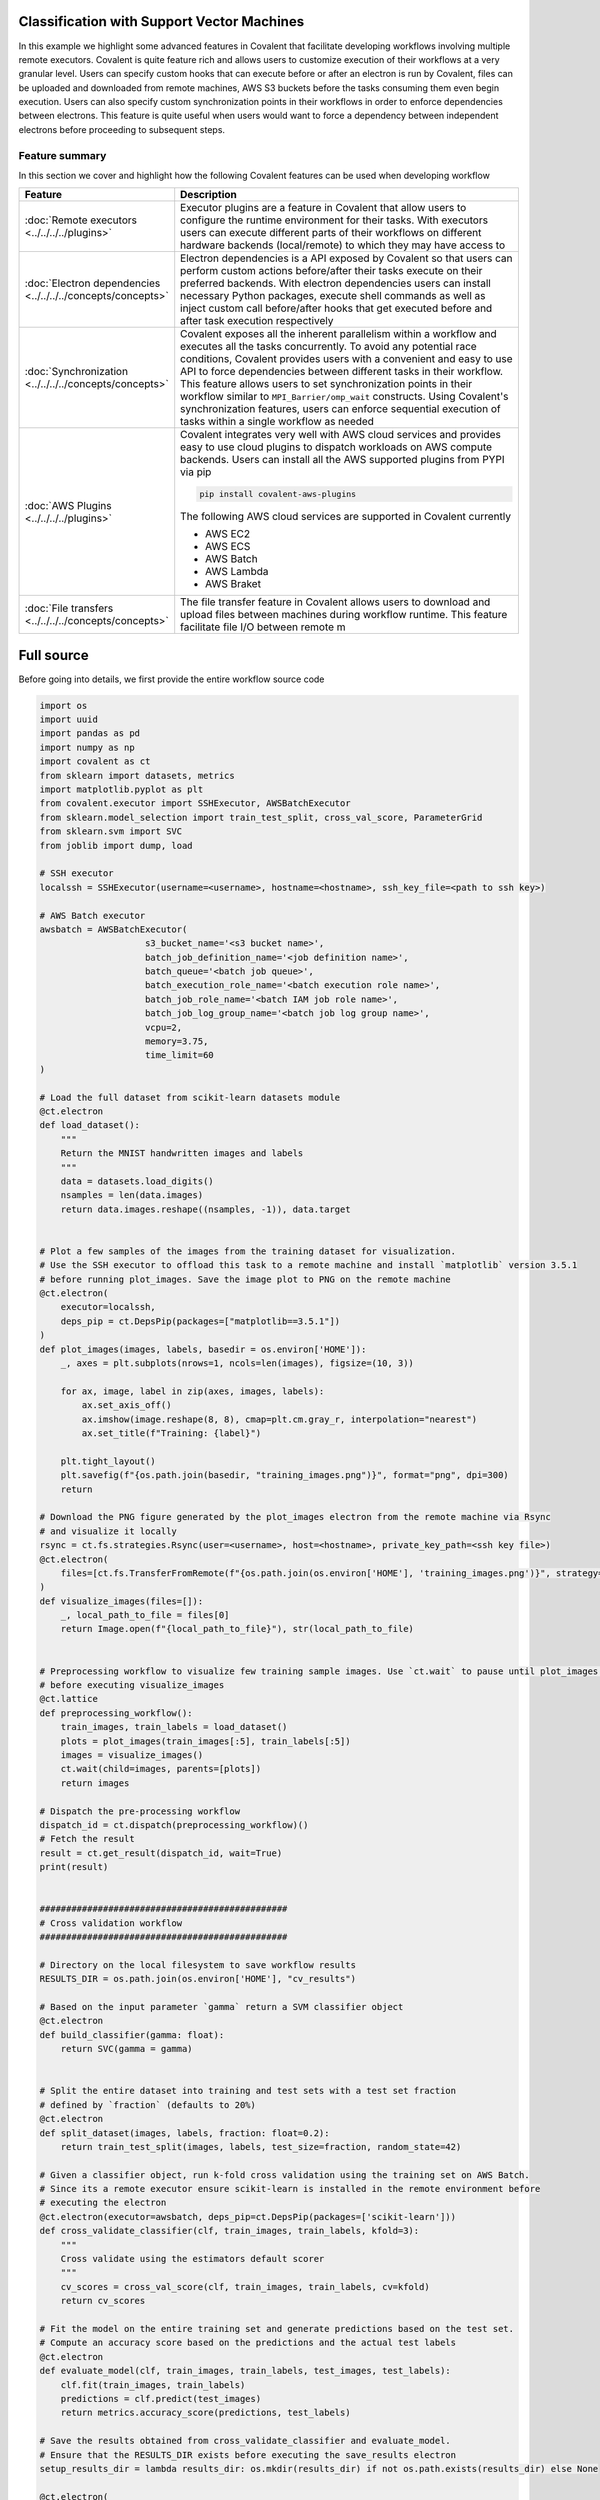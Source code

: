 Classification with Support Vector Machines
=============================================

In this example we highlight some advanced features in Covalent that facilitate developing workflows involving multiple remote executors. Covalent is quite
feature rich and allows users to customize execution of their workflows at a very granular level. Users can specify custom hooks that can execute before or after an electron is run by Covalent,
files can be uploaded and downloaded from remote machines, AWS S3 buckets before the tasks consuming them even begin execution. Users can also specify custom synchronization points in their workflows in order
to enforce dependencies between electrons. This feature is quite useful when users would want to force a dependency between independent electrons before proceeding to subsequent steps.


Feature summary
~~~~~~~~~~~~~~~~

In this section we cover and highlight how the following Covalent features can be used when developing workflow

.. list-table::
    :widths: 20 80
    :header-rows: 1
    :align: left

    * - Feature
      - Description

    * - :doc:`Remote executors <../../../../plugins>`
      - Executor plugins are a feature in Covalent that allow users to configure the runtime environment for their tasks. With executors users can execute different parts of their
        workflows on different hardware backends (local/remote) to which they may have access to

    * - :doc:`Electron dependencies <../../../../concepts/concepts>`
      - Electron dependencies is a API exposed by Covalent so that users can perform custom actions before/after their tasks execute on their preferred backends. With electron dependencies
        users can install necessary Python packages, execute shell commands as well as inject custom call before/after hooks that get executed before and after task execution respectively

    * - :doc:`Synchronization <../../../../concepts/concepts>`
      - Covalent exposes all the inherent parallelism within a workflow and executes all the tasks concurrently. To avoid any potential race conditions, Covalent provides users with a convenient
        and easy to use API to force dependencies between different tasks in their workflow. This feature allows users to set synchronization points in their workflow similar to ``MPI_Barrier/omp_wait`` constructs.
        Using Covalent's synchronization features, users can enforce sequential execution of tasks within a single workflow as needed

    * - :doc:`AWS Plugins <../../../../plugins>`
      - Covalent integrates very well with AWS cloud services and provides easy to use cloud plugins to dispatch workloads on AWS compute backends. Users can install all the AWS supported plugins from PYPI via pip

        .. code:: bash

            pip install covalent-aws-plugins

        The following AWS cloud services are supported in Covalent currently

        * AWS EC2
        * AWS ECS
        * AWS Batch
        * AWS Lambda
        * AWS Braket

    * - :doc:`File transfers <../../../../concepts/concepts>`
      - The file transfer feature in Covalent allows users to download and upload files between machines during workflow runtime. This feature facilitate file I/O between remote m


Full source
==============

Before going into details, we first provide the entire workflow source code

.. code:: python

    import os
    import uuid
    import pandas as pd
    import numpy as np
    import covalent as ct
    from sklearn import datasets, metrics
    import matplotlib.pyplot as plt
    from covalent.executor import SSHExecutor, AWSBatchExecutor
    from sklearn.model_selection import train_test_split, cross_val_score, ParameterGrid
    from sklearn.svm import SVC
    from joblib import dump, load

    # SSH executor
    localssh = SSHExecutor(username=<username>, hostname=<hostname>, ssh_key_file=<path to ssh key>)

    # AWS Batch executor
    awsbatch = AWSBatchExecutor(
                        s3_bucket_name='<s3 bucket name>',
                        batch_job_definition_name='<job definition name>',
                        batch_queue='<batch job queue>',
                        batch_execution_role_name='<batch execution role name>',
                        batch_job_role_name='<batch IAM job role name>',
                        batch_job_log_group_name='<batch job log group name>',
                        vcpu=2,
                        memory=3.75,
                        time_limit=60
    )

    # Load the full dataset from scikit-learn datasets module
    @ct.electron
    def load_dataset():
        """
        Return the MNIST handwritten images and labels
        """
        data = datasets.load_digits()
        nsamples = len(data.images)
        return data.images.reshape((nsamples, -1)), data.target


    # Plot a few samples of the images from the training dataset for visualization.
    # Use the SSH executor to offload this task to a remote machine and install `matplotlib` version 3.5.1
    # before running plot_images. Save the image plot to PNG on the remote machine
    @ct.electron(
        executor=localssh,
        deps_pip = ct.DepsPip(packages=["matplotlib==3.5.1"])
    )
    def plot_images(images, labels, basedir = os.environ['HOME']):
        _, axes = plt.subplots(nrows=1, ncols=len(images), figsize=(10, 3))

        for ax, image, label in zip(axes, images, labels):
            ax.set_axis_off()
            ax.imshow(image.reshape(8, 8), cmap=plt.cm.gray_r, interpolation="nearest")
            ax.set_title(f"Training: {label}")

        plt.tight_layout()
        plt.savefig(f"{os.path.join(basedir, "training_images.png")}", format="png", dpi=300)
        return

    # Download the PNG figure generated by the plot_images electron from the remote machine via Rsync
    # and visualize it locally
    rsync = ct.fs.strategies.Rsync(user=<username>, host=<hostname>, private_key_path=<ssh key file>)
    @ct.electron(
        files=[ct.fs.TransferFromRemote(f"{os.path.join(os.environ['HOME'], 'training_images.png')}", strategy=rsync)]
    )
    def visualize_images(files=[]):
        _, local_path_to_file = files[0]
        return Image.open(f"{local_path_to_file}"), str(local_path_to_file)


    # Preprocessing workflow to visualize few training sample images. Use `ct.wait` to pause until plot_images is finished executing
    # before executing visualize_images
    @ct.lattice
    def preprocessing_workflow():
        train_images, train_labels = load_dataset()
        plots = plot_images(train_images[:5], train_labels[:5])
        images = visualize_images()
        ct.wait(child=images, parents=[plots])
        return images

    # Dispatch the pre-processing workflow
    dispatch_id = ct.dispatch(preprocessing_workflow)()
    # Fetch the result
    result = ct.get_result(dispatch_id, wait=True)
    print(result)


    ###############################################
    # Cross validation workflow
    ###############################################

    # Directory on the local filesystem to save workflow results
    RESULTS_DIR = os.path.join(os.environ['HOME'], "cv_results")

    # Based on the input parameter `gamma` return a SVM classifier object
    @ct.electron
    def build_classifier(gamma: float):
        return SVC(gamma = gamma)


    # Split the entire dataset into training and test sets with a test set fraction
    # defined by `fraction` (defaults to 20%)
    @ct.electron
    def split_dataset(images, labels, fraction: float=0.2):
        return train_test_split(images, labels, test_size=fraction, random_state=42)

    # Given a classifier object, run k-fold cross validation using the training set on AWS Batch.
    # Since its a remote executor ensure scikit-learn is installed in the remote environment before
    # executing the electron
    @ct.electron(executor=awsbatch, deps_pip=ct.DepsPip(packages=['scikit-learn']))
    def cross_validate_classifier(clf, train_images, train_labels, kfold=3):
        """
        Cross validate using the estimators default scorer
        """
        cv_scores = cross_val_score(clf, train_images, train_labels, cv=kfold)
        return cv_scores

    # Fit the model on the entire training set and generate predictions based on the test set.
    # Compute an accuracy score based on the predictions and the actual test labels
    @ct.electron
    def evaluate_model(clf, train_images, train_labels, test_images, test_labels):
        clf.fit(train_images, train_labels)
        predictions = clf.predict(test_images)
        return metrics.accuracy_score(predictions, test_labels)

    # Save the results obtained from cross_validate_classifier and evaluate_model.
    # Ensure that the RESULTS_DIR exists before executing the save_results electron
    setup_results_dir = lambda results_dir: os.mkdir(results_dir) if not os.path.exists(results_dir) else None

    @ct.electron(
        call_before=[ct.DepsCall(setup_results_dir, args=[RESULTS_DIR])]
    )
    def save_results(results_dir, classifier, cv_scores, accuracy_score):
       # Generate a random name for the object and results
        random_name = uuid.uuid4()
        dump({"clf": classifier, "cv_score": np.mean(cv_scores), "accuracy": acc_score}, os.path.join(results_dir, f"{random_name}_results.pkl"))
        return

    # Cross validation workflow
    @ct.lattice
    def cross_validation_workflow(results_dir, param_grid, split_fraction: float = 0.2):
        images, labels = load_images()
        train_images, test_images, train_labels, test_labels = split_dataset(images, labels, fraction=split_fraction)

        for param in list(param_grid):
            svm_classifier = build_classifier(**param)
            cv_scores = cross_validate_classifier(svm_classifier, train_images, train_labels, kfold=3)
            acc_score = evaluate_model(svm_classifier, train_images, train_labels, test_images, test_labels)
            ct.wait(child=acc_score, parents=[svm_classifier, cv_scores])
            save_results(results_dir, svm_classifier, cv_scores, acc_score)
        return

    # Dispatch CV workflow
    parameters = list(ParameterGrid({'gamma': np.linspace(0.01, 0.1, 5)}))

    dispatch_id = ct.dispatch(cross_validation_workflow)(RESULTS_DIR, parameters, 0.2)
    result = ct.get_result(dispatch_id, wait=True)

    #########################
    # Model selection
    #########################

    # Based on all the cross validation results, select the model that performed best on the test set
    @ct.lattice
    @ct.electron
    def find_best_model(results_dir):
        all_results = []
        for root, dirs, files in os.walk(results_dir):
            for file in files:
                if "results" in file:
                    obj = load(os.path.join(root, file))
                    all_results.append(obj)

        # Convert to dataframe
        df = pd.DataFrame(all_results)
        return dict(df.iloc[df['accuracy'].idxmax()])

    # Dispatch model selection workflow
    dispatch_id = ct.dispatch(find_best_model)(RESULTS_DIR)
    result = ct.get_result(dispatch_id, wait=True)


SVM Classification
==================

In this example, we use the classic MNIST dataset and build a SVM (Support Vector Machine) classifier using ``scikit-learn`` tools. We will decompose the entire machine learning pipeline
into several stages and use Covalent to execute the corresponding workflows.

Generally speaking, ML workflows can be largely decomposed into the 3 stages

1) Data pre-processing
2) Model training/Cross Validation
3) Inference

All of these stages are unique on their own and depending on the problem at hand each one of them can be quite computationally expensive. Training very large ML models require vast amounts of data all of which needs pre-processing.

With Covalent, we can tackle each of these stages as separate workflows and dispatch computationally intensive parts of each to remote backends using suitable executors.

Data pre-processing
~~~~~~~~~~~~~~~~~~~~~

In the first stage, we load the MNIST hand written dataset from ``scikit-learn`` itself and arrange it in a shape suitable for training. To gain visual insight into the dataset, we add a step
in our workflow to plot a few training samples from the dataset and display the images. Seemingly these steps are quite simple but can be computationally intensive under certain circumstances.
Imagine the use case where the dataset to be plotted is really large and needs a machine with ample amount hardware resources to render the figures. This could very well be a node in a workflow,
that can be offloaded to a remote machine for execution through Covalent.

We break our pre-processing workflow into 3 distinct steps

1) Load the raw images from ``scikit-learn`` datasets
2) Plot a few sample images using ``matplotlib`` and save the resulting figure as PNG using a remote executor (``SSHExecutor``)
3) Download the resulting figures to the local machine for visualization and post-processing

The first step is trivial and is expressed by the following electron. We flatten the ``8 x 8`` pixel images to a vector of length ``64``. This makes it easier when fitting the classifier to the dataset

.. code:: python

    import covalent as ct
    from sklearn import datasets

    @ct.electron
    def load_dataset():
        """
        Return the MNIST handwritten images and labels
        """
        data = datasets.load_digits()
        nsamples = len(data.images)
        return data.images.reshape((nsamples, -1)), data.target

For the second stage of the pre-processing workflow we are going to use the ``SSHExecutor`` to offload the task of generating the images to a remote virtual machine. The source code for this ``plot_images`` stage
is the following

.. code:: python

    import matplotlib.pyplot as plt
    import os
    from covalent.executor import SSHExecutor

    localssh = SSHExecutor(username=<username>, hostname=<hostname>, ssh_key_file=<path to ssh key>)

    @ct.electron(executor=localssh)
    def plot_images(images, labels, basedir = os.environ['HOME']):
        _, axes = plt.subplots(nrows=1, ncols=len(images), figsize=(10, 3))

        for ax, image, label in zip(axes, images, labels):
            ax.set_axis_off()
            ax.imshow(image.reshape(8, 8), cmap=plt.cm.gray_r, interpolation="nearest")
            ax.set_title(f"Training: {label}")

        plt.tight_layout()
        plt.savefig(f"{os.path.join(basedir, "training_images.png")}", format="png", dpi=300)
        return


We first create an instance of the ``SSHExecutor`` with the corresponding arguments and pass that as an input the the ``electron`` decorator. This signifies to covalent that
the execution of the ``plot_images`` electron needs to be on the remote machine running at ``<hostname>``. During runtime, the executor will authenticate with that remote machine
with the user supplied credentials. The inputs to this ``plot_images`` electron are the training images along with their labels to be plotted and an optional ``basedir`` argument that defaults to the HOME directory
on the remote machine. This electron does not return anything but generates a PNG figure named ``training_images.png`` saved at ``basedir``.

Electron Dependencies
=======================

Pip Dependencies
~~~~~~~~~~~~~~~~~~~~

During runtime, when Covalent will encounter this, it will pickle the ``plot_images`` function using ``cloudpickle`` and transport it to the remote machine for execution. The pickled object will be un-pickled on the remote machine
and executed due to which all the python packages being referenced in the ``electron`` need to be installed and be visible in the ``PYTHONPATH`` of the remote Python interpreter.
There are multiple ways this can be accomplished namely

1) The user curates the remote execution environment before dispatching the workflows
2) If on the cloud, the VM can be customized by creating specialized AMIs using tools such as Terraform, Packer and equivalents.
3) Use Covalent's ``electron dependencies`` features

Here we highlight an important feature in Covalent that allows users to install python packages required by an electron before execution. :doc:`Electron dependencies <../../../../concepts/concepts>` are a key feature in Covalent
that makes it really convenient for users to install the required Python packages for an electron before its execution. The platform on which the packages get installed are determined by the
executor of the electron. If the electron is configured to execute on a remote machine, the dependencies will be injected into the remote machines environment. There are several electron dependencies
supported by Covalent, in this section we will focus on the :doc:`DepsPip <../../../../concepts/concepts>` dependency.

Inspecting the ``plot_images`` electron it is apparent that ``matplotlib`` is required to be present on the remote machine for the plots to be properly generated. We can instruct Covalent to install a very specific version of ``matplotlib`` at the electron level as follows

.. code:: python

    @ct.electron(
        executor=localssh,
        deps_pip = ct.DepsPip(packages=["matplotlib==3.5.1"])
    )
    def plot_images(images, labels, basedir = os.environ['HOME']):
        _, axes = plt.subplots(nrows=1, ncols=len(images), figsize=(10, 3))

        for ax, image, label in zip(axes, images, labels):
            ax.set_axis_off()
            ax.imshow(image.reshape(8, 8), cmap=plt.cm.gray_r, interpolation="nearest")
            ax.set_title(f"Training: {label}")

        plt.tight_layout()
        plt.savefig(f"{os.path.join(basedir, "training_images.png")}", format="png", dpi=300)
        return

By simply augmenting the ``electron`` decorator with the ``deps_pip`` dependency, Covalent will now install ``matplotlib`` version ``3.5.1`` before executing the ``plot_images`` electron on the remote machine.

.. note::
    As electrons are packaged and transported as types defined within Covalent, ``covalent`` itself is a dependency that needs to be installed and made available on remote machines.
    For consistency it is recommended that the same version of covalent is used across all remote environments to avoid any version conflicts


File Transfers
~~~~~~~~~~~~~~~~

:doc:`File transfer <../../../../concepts/concepts>` is another important feature in Covalent that aims to facilitate file I/O between environments during runtime. In the context of our workflow,
we want to transfer the PNG figure generated on the remote machine via the ``plot_images`` electron onto our local machine before visualization. Covalent supports a variety of file transfer ``strategies`` to facilitate
the movement of large files between environments. In our case, we will leverage the ``Rsync`` file transfer strategy to download the PNG figures from the remote machine as part of the visualization step of the workflow. Further details about
file transfers and different strategies can be found :doc:`here <../../../../concepts/concepts>`

The source code for the visualization electron is as follows

.. code:: python

    rsync = ct.fs.strategies.Rsync(user=<username>, host=<hostname>, private_key_path=<ssh key file>)
    @ct.electron(
        files=[ct.fs.TransferFromRemote(f"{os.path.join(os.environ['HOME'], 'training_images.png')}", strategy=rsync)]
    )
    def visualize_images(files=[]):
        _, local_path_to_file = files[0]
        return Image.open(f"{local_path_to_file}"), str(local_path_to_file)

As seen from above, we create a ``rsync`` file transfer strategy object and pass it the connection credentials such as the username, remote host address and path to the private SSH key.
The electron decorator is then augmented with a list of file transfer objects (in this case ``ct.fs.TransferFromRemote``) indicating the files that need to be moved from the remote machine to
the local platform before ``visualize_images`` executes. With this simple addition, Covalent will copy the figures generated on the remote machine to the user's local environment
and make it available for further processing in the ``visualize_images`` electron.

It can be seen that there is a ``files=[]`` placeholder argument being passed into ``visualize_images``. This is a convenient handle Covalent exposes for users to easily interact
with the files being transferred in and out. It can noted that we have not specified where on the local filesystem Covalent ought to download the file. To this end, we use
the ``files`` argument in ``visualize_images`` to get the temporary path to the download file.

This is then used to open the PNG file and return it as a Python object.


Pre-processing workflow
=========================

We now stich all the above specified electrons into a workflow that can be dispatched to Covalent for execution.

.. code:: python

    import os
    import covalent as ct
    import matplotlib.pyplot as plt
    from PIL import Image
    from sklearn import datasets
    from covalent.executor import SSHExecutor

    @ct.electron
    def load_dataset():
        """
        Return the MNIST handwritten images and labels
        """
        data = datasets.load_digits()
        nsamples = len(data.images)
        return data.images.reshape((nsamples, -1)), data.target

    # Create the SSHExecutor
    localssh = SSHExecutor(username=<username>,
                    hostname=<hostname>,
                    ssh_key_file=<path to ssh key>)

    @ct.electron(
        executor=localssh,
        deps_pip = ct.DepsPip(packages=["matplotlib==3.5.1"])
    )
    def plot_images(images, labels, basedir = os.environ['HOME']):
        _, axes = plt.subplots(nrows=1, ncols=len(images), figsize=(10, 3))

        for ax, image, label in zip(axes, images, labels):
            ax.set_axis_off()
            ax.imshow(image.reshape(8, 8), cmap=plt.cm.gray_r, interpolation="nearest")
            ax.set_title(f"Training: {label}")

        plt.tight_layout()
        plt.savefig(f"{os.path.join(basedir, "training_images.png")}", format="png", dpi=300)
        return

    # Download the file for visualization
    rsync = ct.fs_strategies.Rsync(user=<username>, host=<hostname>, private_key_path=<ssh key file>)
    @ct.electron(
        files=[
            ct.fs.TransferFromRemote(
                f"{os.path.join(os.environ['HOME'],
                'training_images.png')}",
                strategy=rsync
            )
        ]
    )
    def visualize_images(files=[]):
        _, local_path_to_file = files[0]
        return Image.open(f"{local_path_to_file}"), str(local_path_to_file)


    @ct.lattice
    def preprocessing_workflow():
        train_images, train_labels = load_dataset()
        plots = plot_images(train_images[:5], train_labels[:5])
        images = visualize_images()
        ct.wait(child=images, parents=[plots])
        return images


Synchronization between nodes
~~~~~~~~~~~~~~~~~~~~~~~~~~~~~~

Before proceeding further, we pause here to mention a few key aspects about the current workflow. It can be noted that the ``plot_images`` electron basically returns ``None``
and there are no inputs to the ``visualize_images`` electron. However, the PNG images will only be generated after the ``plot_images`` step completes successfully and until then
the ``visualize_images`` step should be barred from executing. All lattices are converted into DAGs before execution by Covalent and nodes in the graph that have not dependent edges between them
are deemed to execute concurrently by Covalent.

In this case however, this would lead to ``visualize_images`` to fail if the PNG figure is not ready to be downloaded. This is an implicit race condition in this workflow that needs to be addressed.
In Covalent, users can enforce dependencies between nodes by using the ``wait`` command. As seen in the ``preprocessing_workflow`` we are enforcing a ``parent-child`` dependency between
the ``plot_images`` and ``visualize_images`` electrons via the ``ct.wait`` command.

Behind the scenes, Covalent will create an ``edge`` connecting the two and synchronizing the execution thus eliminating the potential race condition.

The workflow can now be dispatched to Covalent and its graph can be viewed at `<http://localhost:48008>`_

.. code:: python

    dispatch_id = ct.dispatch(preprocessing_workflow)()
    result = ct.get_result(dispatch_id, wait=True)
    print(result)

.. image:: ./lattice_result.png
    :width: 1000
    :align: center


Workflow Graph

.. image:: ./preprocessing_workflow.png
    :width: 1000
    :align: center


The output of the ``visualize_images`` electron is the following

.. image:: ./output.png
    :width: 1000
    :align: center


Model Training & Cross validation
=================================

So far we looked at the `pre-processing` workflow and covered several niche features in Covalent such as file transfers, electron dependencies, synchronization primitives, remote executors etc.
In the earlier section, we saw how users can dispatch parts of their workflows to remote machines they may have access to. The machines can be bare-metal servers, virtual machines (on-prem/cloud) that users
would have access to.

In this section, we look to demonstrate users can dispatch their Covalent workflows to AWS cloud services (especially AWS Batch) for execution. Covalent supports execution of tasks
on a variety of AWS cloud services through its suite of :doc:`AWS cloud executor plugins<../../../../plugins>`. Users can choose the right compute service for their computational needs and use them elastically as the needs arise.

Following is the list of AWS cloud executors that are currently supported in Covalent

* AWS EC2
* AWS Batch
* AWS ECS
* AWS Lambda
* AWS Braket

Each one of them can be installed independently through PYPI, but users can use the following shortcut to install all the AWS cloud plugins

.. code:: bash

    pip install covalent-aws-plugins

In this exercise we will be using the AWS Batch executor to offload the training our model to AWS. The Covalent AWS Batch plugin can from PYPI as follows

.. code:: bash

    pip install covalent-awsbatch-plugin==0.16.1rc0

AWS Batch Executor
~~~~~~~~~~~~~~~~~~~~

The `Batch executor <https://github.com/AgnostiqHQ/covalent-awsbatch-plugin>`_ plugin assumes that all the necessary AWS infrastructure has already been provisioned prior to running the workflow. Details pertaining to configuring a
a AWS batch job queue, job definitions, compute environments and IAM roles can be found `here <https://docs.aws.amazon.com/batch/latest/userguide/Batch_GetStarted.html>`_

As AWS Batch supports executing jobs as containers, the AWS Batch executor utilizes that feature to execute electrons. From a high level the execution steps from start to finish
of an electron scheduled to be executed on AWS Batch are as follows

1) Pickle the electron task to be executed along with all its dependencies (``DepsPip, DepsCall`` etc)
2) Upload the pickled file to the user provided S3 bucket
4) Submit a AWS Batch job to execute the electron task using Covalent's public AWS Batch base container
5) Upload the electron's result object to the user provided S3 bucket
6) Download the result object locally for post processing

Similar to the way we configured the ``SSHExecutor``, user can import the ``AWSBatchExecutor`` from Covalent and use that in their workflows. Users can configure this executor in several different ways as outlined in `here <https://github.com/AgnostiqHQ/covalent-awsbatch-plugin>`_.
In this example, we will configure an instance of the executor and use that to offload execution of certain electrons to the Batch compute environment. Following are the required arguments users need to provided in order to
properly configure the AWS Batch executor

* ``s3_bucket_name``: Name of the AWS S3 bucket to be used during execution to cache function/result objects
* ``batch_job_definition_name``:  Name of the user configured AWS Batch job definition
* ``batch_queue``: Name of the AWS Batch job queue to which the job ought to be submitted
* ``batch_execution_role_name``: Execution role name that grants Batch compute backend services (ECS/Fargate) to take API calls on the user's behalf
* ``batch_job_role_name``: IAM role name configured by the user for the Batch job. This role should have sufficient privileges for the jobs to read and write the S3
* ``batch_job_log_group_name``: Name of the AWS cloudwatch log group for storing all logs generated during batch job execution
* ``vcpu``: Number of virtual CPU cores to be used to execute the task
* ``memory``: Memory in GB to allocate for the task
* ``time_limit``: Time limit for the job in seconds

.. note::
    The executor uses ``vcpu=2``, ``memory=3.75`` and ``time_limit=300`` as default values for all jobs. These can
    be overridden by the user as per their compute requirements and AWS Batch configuration


With the required information, users can then instantiate their Batch executor as follows and use it to offload electrons from their workflows

.. code:: python

    from covalent.executor import AWSBatchExecutor

    awsbatch = AWSBatchExecutor(
                        s3_bucket_name='<s3 bucket name>',
                        batch_job_definition_name='<job definition name>',
                        batch_queue='<batch job queue>',
                        batch_execution_role_name='<batch execution role name>',
                        batch_job_role_name='<batch IAM job role name>',
                        batch_job_log_group_name='<batch job log group name>',
                        vcpu=2,
                        memory=3.75,
                        time_limit=60
    )


Cross validation
~~~~~~~~~~~~~~~~~

When building good machine learning models it is important that the models do not overfit the training dataset. Overfitting causes the model's to generalize poorly and
result in poor accuracy on test sets. To circumvent such issues, k-fold cross validation is typically carried out using the training samples a) to prevent overfitting and b) to find the optimal
model hyper-parameters. There are great tools already available in the ``scikit-learn`` package that greatly simplify this process. In this section we will use these techniques to optimize
our SVM classifier while using Covalent to orchestrate the entire workflow.

We build our cross validation workflow in stages as done earlier in the pre-processing stage. The steps in our workflow consists of the following

1) Load the dataset
2) Build a grid of parameters over which to tune the classifier
3) Build an SVM classifier from a specific set of input parameters
4) Perform k-fold cross validation of the classifier on the training dataset
5) Calculate CV scores
6) Evaluate the model's performance on the training/test set and record results
6) Save results to disk for each model

To begin, we import all the required python libraries for our workflow

.. code:: python

    import os
    import uuid
    import covalent as ct
    import numpy as np
    from sklearn import datasets, metrics
    from covalent.executor import AWSBatchExecutor
    from sklearn.model_selection import train_test_split, cross_val_score, ParameterGrid
    from sklearn.svm import SVC
    from joblib import dump


We reuse the ``load_images`` electron that we created earlier during the pre-processing stages i.e.

.. code:: python

    @ct.electron
    def load_dataset():
        """
        Return the MNIST handwritten images and labels
        """
        data = datasets.load_digits()
        nsamples = len(data.images)
        return data.images.reshape((nsamples, -1)), data.target


We introduce the following two new electrons to build the SVM classifier and split the datasets into training and test sets

.. code:: python

    @ct.electron
    def build_classifier(gamma: float):
        return SVC(gamma = gamma)


    @ct.electron
    def split_dataset(images, labels, fraction: float=0.2):
        return train_test_split(images, labels, test_size=fraction, random_state=42)


We now create the cross validation electron that would be by far the most compute intensive operation of our workflow. To this end we offload this electron to AWS using our Batch executor created earlier (``awsbatch``).
We also point out that since the executor will be executed using the AWS Batch service as a container, we need to ensure that all Python packages that this electron needs are installed and available to it during runtime. To accomplish this,
we use the ``DepsPip`` electron dependency to install ``scikit-learn`` in the tasks runtime environment on AWS Batch. With these additions, the ``cross_validation`` electron is the following

.. code:: python

    @ct.electron(executor=awsbatch, deps_pip=ct.DepsPip(packages=['scikit-learn']))
    def cross_validate_classifier(clf, train_images, train_labels, kfold=3):
        """
        Cross validate using the estimators default scorer
        """
        cv_scores = cross_val_score(clf, train_images, train_labels, cv=kfold)
        return cv_scores

Here ``clf`` is the SVC classifier used in the cross validation and ``kfold`` is the number of cross validation folds we would run at a given time (defaults to 3). Once the cross validation is finished, we fit the model again on the entire training set
and predict using the so far, untouched test set and compute an accuracy score. We summarize these steps in the following ``evaluate_model`` electron

.. code:: python

    @ct.electron
    def evaluate_model(clf, train_images, train_labels, test_images, test_labels):
        clf.fit(train_images, train_labels)
        predictions = clf.predict(test_images)
        return metrics.accuracy_score(predictions, test_labels)

Finally, we save all the results into separate files on disk via the ``save_results`` electron. In this electron, we save the actually classifier, the scores obtained from cross validation
and the accuracy score of the model returned via ``evaluate_model``. We define a variable ``RESULTS_DIR`` for convenience that points to the location where the user wishes to save the results
of their workflow.

.. code:: python

    RESULTS_DIR = os.path.join(os.environ['HOME'], "cv_results")

    @ct.electron(
        call_before=[ct.DepsCall(setup_results_dir, args=[RESULTS_DIR])]
    )
    def save_results(results_dir, classifier, cv_scores, accuracy_score):
       # Generate a random name for the object and results
        random_name = uuid.uuid4()
        dump({"clf": classifier, "cv_score": np.mean(cv_scores), "accuracy": acc_score}, os.path.join(results_dir, f"{random_name}_results.pkl"))
        return

Call Before/After Hooks
~~~~~~~~~~~~~~~~~~~~~~~~~

Covalent allows users to define custom hooks that they can use to run arbitrary Python functions before and after an electron executes. These call dependencies are another type of :doc:`electron dependencies <../../../../concepts/concepts>`
referred to in Covalent as ``DepsCall``. Users can pass in a list of Python functions to the electron decorator they wish Covalent to execute on their behalf before/after an
electron is executed.

In our case, we use the ``call_before`` hook to check that the directory referenced by ``RESULTS_DIR`` exists, if not we create it before the ``save_results`` electron executes.
This way we are able to ensure that all the results from the ``cross_validation`` step are saved properly to disk for later post processing.


Cross Validation Workflow
~~~~~~~~~~~~~~~~~~~~~~~~~~

We now create our lattice composing of all the above electrons as follows

.. code:: python

    @ct.lattice
    def cross_validation_workflow(results_dir, param_grid, split_fraction: float = 0.2):
        images, labels = load_images()
        train_images, test_images, train_labels, test_labels = split_dataset(images, labels, fraction=split_fraction)

        for param in list(param_grid):
            svm_classifier = build_classifier(**param)
            cv_scores = cross_validate_classifier(svm_classifier, train_images, train_labels, kfold=3)
            acc_score = evaluate_model(svm_classifier, train_images, train_labels, test_images, test_labels)
            ct.wait(child=acc_score, parents=[svm_classifier, cv_scores])
            save_results(results_dir, svm_classifier, cv_scores, acc_score)
        return

In our ``cross_validation_workflow`` we first load the images from ``scikit-learn`` and split the entire dataset into ``training`` and ``test`` sets. As inputs to our workflow,
we pass in the following

* ``results_dir``: Location on the local filesystem where the model results are to be saved
* ``param_grid``: The grid of model parameter values to use during cross validation
* ``split_fraction``: Fraction of the entire dataset to be used for testing the model, defaults to ``0.2``

Following the splitting of the datasets, we loop over all the parameter values passed in via the ``param_grid`` variable. For each parameter then we do the following steps sequentially

* Build a SVM classifier object
* Use just the training set to perform 3 fold cross validation of the model
* Evaluate the model on the test set after fitting it to the entire training dataset
* Store the results on disk as pickle files using a randomly generated name

We use the ``ct.wait`` feature again to enforce that the ``save_results`` electrons do not proceed before the results from ``cross_validate_classifier`` and ``evaluate_model``
are available. This ensure consistency in our workflow and prevents any race conditions.

.. note::

    It can be noted that running the cross validation electron for different parameter values are independent of each other. Covalent is able to recognize such patterns in workflows
    and it automatically unrolls the for loop iterations and renders them as independent nodes in the workflow graph. Each of these nodes then execute concurrently as separate AWS Batch jobs.
    This scales quite nicely with workflow size as independent loop iterations are separate invocations of the underlying electron.

We now dispatch the workflow to Covalent as follows after generating a grid of 5 SVM classifier parameter values

.. code:: python

    from sklearn.model_selection import ParameterGrid
    import numpy as np

    parameters = list(ParameterGrid({'gamma': np.linspace(0.01, 0.1, 5)}))

    dispatch_id = ct.dispatch(cross_validation_workflow)(RESULTS_DIR, parameters, 0.2)
    result = ct.get_result(dispatch_id, wait=True)
    print(result)


The workflow graph can be inspected in the UI

.. image:: ./cv_workflow.png
    :width: 1000
    :align: center


The result object of the workflow is the following

.. image:: ./cv_workflow_result.png
    :width: 1000
    :align: center


Model selection
================

After the ``cross_validation_workflow`` completes, all the results/classifier objects get pickled and saved at the location specified by ``RESULTS_DIR``. As a final step,
we create a single node workflow that simply parses all the result files and picks the best model i.e. model with the highest accuracy on the test set and returns it as its result.

Single node workflows in Covalent are easy to construct as any electron can be converted into a lattice by simply adding the ``lattice`` decorator to it. We create our final
``find_best_model`` single node workflow that parses all results files and returns the model with the highest test accuracy.

.. code:: python

    import pandas as pd

    @ct.lattice
    @ct.electron
    def find_best_model(results_dir):
        all_results = []
        for root, dirs, files in os.walk(results_dir):
            for file in files:
                if "results" in file:
                    obj = load(os.path.join(root, file))
                    all_results.append(obj)

        # Convert to dataframe
        df = pd.DataFrame(all_results)
        return dict(df.iloc[df['accuracy'].idxmax()])

We use ``pandas`` to sort all the models and filter the one with the highest accuracy score. After dispatching this single node workflow, the results are the following

.. code:: python

    dispatch_id = ct.dispatch(find_best_model)(RESULTS_DIR)
    result = ct.get_result(dispatch_id, wait=True)
    print(result.result)

Workflow graph

.. image:: ./find_best_model.png
    :width: 1000
    :align: center

Best SVM classifier model

.. image:: ./best_model.png
    :width: 1000
    :align: center

